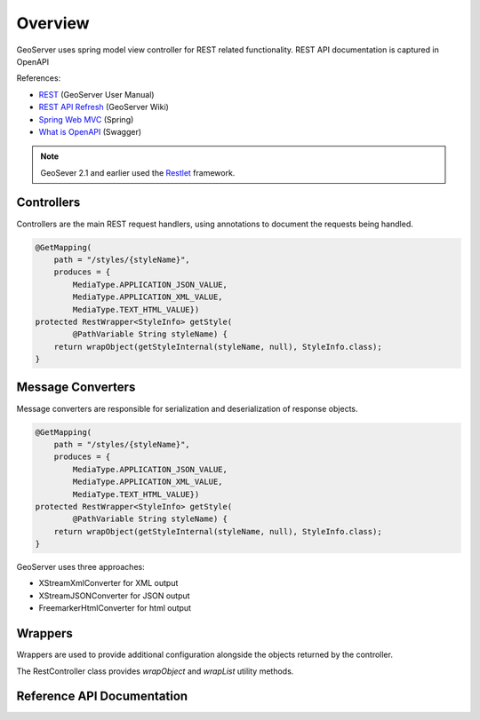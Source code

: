 .. _rest_services_overview:

Overview
========

GeoServer uses spring model view controller for REST related functionality.
REST API documentation is captured in OpenAPI 

References:

* `REST <https://docs.geoserver.org/latest/en/user/rest/index.html#rest>`__ (GeoServer User Manual)
* `REST API Refresh <https://github.com/geoserver/geoserver/wiki/REST-API-Refresh>`__ (GeoServer Wiki)
* `Spring Web MVC <https://docs.spring.io/spring/docs/current/spring-framework-reference/web.html#mvc>`__ (Spring) 
* `What is OpenAPI <https://swagger.io/docs/specification/about/>`__ (Swagger)

.. note::
   
   GeoSever 2.1 and earlier used the `Restlet <http://www.restlet.org/>`__ framework.

Controllers
-----------

Controllers are the main REST request handlers, using annotations to document the requests being handled.

.. code-block:: java

   @GetMapping(
       path = "/styles/{styleName}",
       produces = {
           MediaType.APPLICATION_JSON_VALUE, 
           MediaType.APPLICATION_XML_VALUE, 
           MediaType.TEXT_HTML_VALUE})
   protected RestWrapper<StyleInfo> getStyle(
           @PathVariable String styleName) {
       return wrapObject(getStyleInternal(styleName, null), StyleInfo.class);
   }


Message Converters
------------------

Message converters are responsible for serialization and deserialization of response objects.

.. code-block:: java

   @GetMapping(
       path = "/styles/{styleName}",
       produces = {
           MediaType.APPLICATION_JSON_VALUE, 
           MediaType.APPLICATION_XML_VALUE, 
           MediaType.TEXT_HTML_VALUE})
   protected RestWrapper<StyleInfo> getStyle(
           @PathVariable String styleName) {
       return wrapObject(getStyleInternal(styleName, null), StyleInfo.class);
   }

GeoServer uses three approaches:

* XStreamXmlConverter for XML output
* XStreamJSONConverter for JSON output
* FreemarkerHtmlConverter for html output

Wrappers
--------

Wrappers are used to provide additional configuration alongside the objects returned by the controller. 

The RestController class provides `wrapObject` and `wrapList` utility methods.

Reference API Documentation
---------------------------